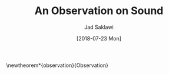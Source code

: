 #+TITLE: An Observation on Sound
#+AUTHOR: Jad Saklawi


#+DATE: [2018-07-23 Mon]

\newtheorem*{observation}{Observation}
\newmdtheoremenv{observation}{}



\begin{observation}
Sound is a carrier of information, coordinates.
\end{observation}
\pagenumbering{gobble}

#+LaTeX_HEADER: \usepackage{amsthm}
#+LaTeX_HEADER: \usepackage{mdframed}

#+OPTIONS: toc:nil

